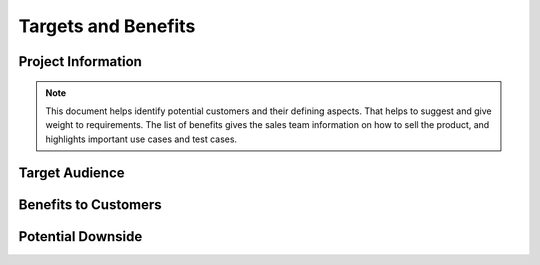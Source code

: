 .. _targets-and-benefits:

====================
Targets and Benefits
====================

Project Information
===================

.. note:: This document helps identify potential customers and their defining aspects. That helps to
   suggest and give weight to requirements. The list of benefits gives the sales team information on
   how to sell the product, and highlights important use cases and test cases.
   
Target Audience
===============

.. todo:: Fill in the information above and below. Provided answers are only examples. Delete them
   and answer in your own words.

.. question:: What market segment is this product in?

.. Console video games. Specifically, first-person shooters.
.. Anti-virus software for cellular phones.
.. Open source development tools for SQL database design.

.. question:: What is the target market for this product?

   .. todo:: Include specific defining characteristics.

.. Experienced console game players age 13-35 who enjoy first-person shooter games with detailed
.. character animation models and cinematic segments.
.. 
.. Cellular phone users who frequently download ring-tones, video games, and other content to
.. high-end phones and who are concerned about the potential for viruses.

.. question:: What is the size of the total available market?

   .. todo:: Cite references for facts.

.. 10,000 users [magazine article].
.. $10M, growing annually at 4% [industry analyst].

.. question:: What are some other customer options or leading products that address the same needs?

.. * Competitor 1
.. * Competitor 2
.. * Do-it-yourself solutions

.. question:: Are there any known customers for this product?

.. * MegaCorp, corporate I.T. department
.. * Worldwide Global Corporation
.. * Our own in-house application software developers and server operations team
.. * Our own marketing, sales, and customer support departments

Benefits to Customers
=====================

.. todo:: List high-level benefits that this product will provide. For each, identify the type of
   customer or user that will benefit. Each benefit should be in real-world terms, not involving
   just this product itself. You may want to highlight benefits that are not offered by competing
   products. Benefits to the development organization should be listed in Risks and Rewards.  If you
   can rank benefits by value, use numbered lists

.. * Increases play-value
.. 
..    * Many players enjoy games more when they play as a team.
..    * Clans can greatly extend the time that a player plays one game, thus reducing the expense of
..      buying new games.
..      
.. * Improves customer population
.. 
..    1. Clan players often encourage their friends to play the same game, which gives game vendors more
..       revenue.
..    2. Clans help to organize the customer population and create channels of communication so that
..       vendor information (e.g., about future releases) spreads more quickly with less advertising
..       expense and delay.
..       
.. * Clans attract the more experienced players who can give better feedback to game vendors.
.. 
..    * Reduces current costs
..    * Reduced staffing costs
..    * Reduced training costs
..    * Reduced maintenance costs
..    * Reduced infrastructure costs
..    * Makes current processes more efficient
..    * Avoids penalty clauses of current contracts
..    
.. * Opens new business opportunities
.. 
..    * Opens new sales opportunities
..    * Improves sales success rate or size
..    * Opens partnership opportunities
..    * Triggers bonus clauses current contracts
.. 
.. * Satisfies stakeholders
.. 
..    * Satisfies shareholders
..    * Satisfies partners
..    * Satisfies management or executives
..    * Satisfies government regulation or corporate policy
..    * Improves morale
..    
.. * Helps take advantage of changing marketplace
.. 
..    * Reduced inventory or need for advance planning
..    * Speeds time-to-market
..    * Optimizes supply chain
..    * Reduces fixed costs
..    
.. * Type of benefit
.. 
..    1. Most valuable benefit
..    2. Benefit
..    3. Benefit
.. 
.. * Type of benefit
.. 
..    * Benefit
..    * Benefit
..    * Benefit

Potential Downside
==================

.. todo:: Could anyone be harmed or put at a disadvantage because of your system? List as above.
   Note, these are not risks to the success of your implementation, assume that you build the system
   as specified on time.

.. * Privacy
.. 
..    * When players opt into clans, they also opt into receiving marketing information from game
..      vendors. Usually this is a good thing if the players are interested, but it can also be
..      annoying.
..    * Cheaters will be publicly named as cheaters and blocked from game servers, thus they lose the
..      ability to play/cheat.
